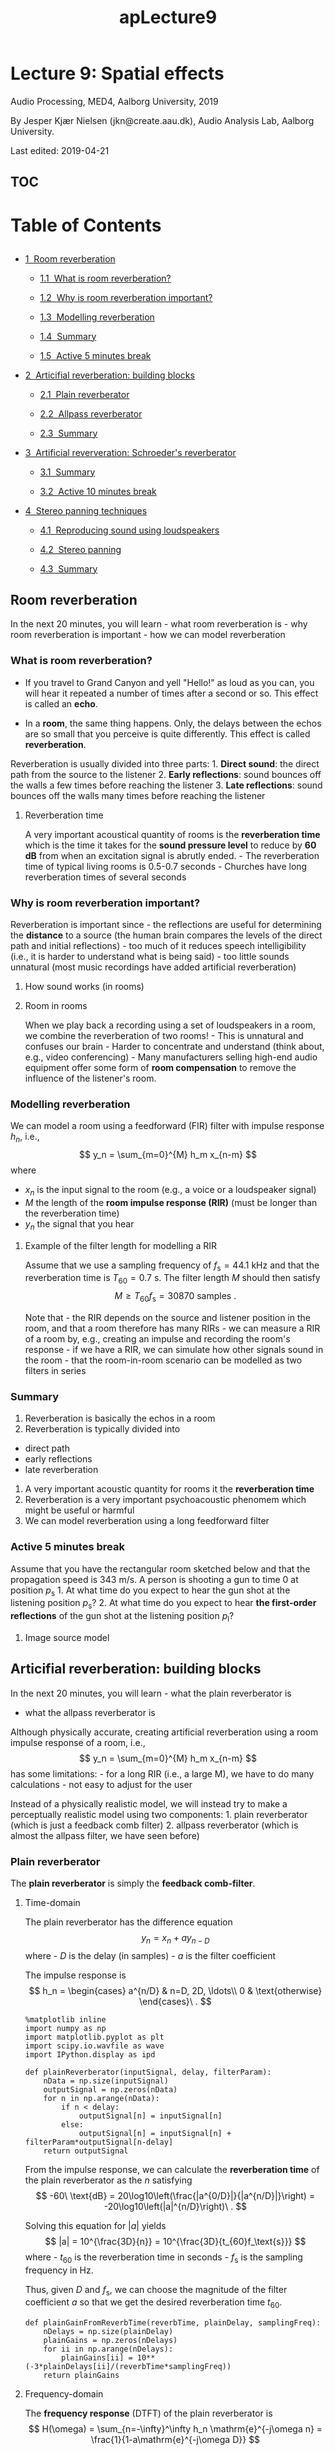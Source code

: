 #+TITLE: apLecture9

* Lecture 9: Spatial effects
  :PROPERTIES:
  :CUSTOM_ID: lecture-9-spatial-effects
  :END:

Audio Processing, MED4, Aalborg University, 2019

By Jesper Kjær Nielsen (jkn@create.aau.dk), Audio Analysis Lab, Aalborg
University.

Last edited: 2019-04-21

** TOC
#+BEGIN_HTML
  <h1>
#+END_HTML

Table of Contents

#+BEGIN_HTML
  </h1>
#+END_HTML

#+BEGIN_HTML
  <div class="toc">
#+END_HTML

#+BEGIN_HTML
  <ul class="toc-item">
#+END_HTML

#+BEGIN_HTML
  <li>
#+END_HTML

@@html:<a href="#Room-reverberation" data-toc-modified-id="Room-reverberation-1">@@1  Room
reverberation@@html:</a>@@

#+BEGIN_HTML
  <ul class="toc-item">
#+END_HTML

#+BEGIN_HTML
  <li>
#+END_HTML

@@html:<a href="#What-is-room-reverberation?" data-toc-modified-id="What-is-room-reverberation?-1.1">@@1.1  What
is room reverberation?@@html:</a>@@

#+BEGIN_HTML
  </li>
#+END_HTML

#+BEGIN_HTML
  <li>
#+END_HTML

@@html:<a href="#Why-is-room-reverberation-important?" data-toc-modified-id="Why-is-room-reverberation-important?-1.2">@@1.2  Why
is room reverberation important?@@html:</a>@@

#+BEGIN_HTML
  </li>
#+END_HTML

#+BEGIN_HTML
  <li>
#+END_HTML

@@html:<a href="#Modelling-reverberation" data-toc-modified-id="Modelling-reverberation-1.3">@@1.3  Modelling
reverberation@@html:</a>@@

#+BEGIN_HTML
  </li>
#+END_HTML

#+BEGIN_HTML
  <li>
#+END_HTML

@@html:<a href="#Summary" data-toc-modified-id="Summary-1.4">@@1.4  Summary@@html:</a>@@

#+BEGIN_HTML
  </li>
#+END_HTML

#+BEGIN_HTML
  <li>
#+END_HTML

@@html:<a href="#Active-5-minutes-break" data-toc-modified-id="Active-5-minutes-break-1.5">@@1.5  Active
5 minutes break@@html:</a>@@

#+BEGIN_HTML
  </li>
#+END_HTML

#+BEGIN_HTML
  </ul>
#+END_HTML

#+BEGIN_HTML
  </li>
#+END_HTML

#+BEGIN_HTML
  <li>
#+END_HTML

@@html:<a href="#Articifial-reverberation:-building-blocks" data-toc-modified-id="Articifial-reverberation:-building-blocks-2">@@2  Articifial
reverberation: building blocks@@html:</a>@@

#+BEGIN_HTML
  <ul class="toc-item">
#+END_HTML

#+BEGIN_HTML
  <li>
#+END_HTML

@@html:<a href="#Plain-reverberator" data-toc-modified-id="Plain-reverberator-2.1">@@2.1  Plain
reverberator@@html:</a>@@

#+BEGIN_HTML
  </li>
#+END_HTML

#+BEGIN_HTML
  <li>
#+END_HTML

@@html:<a href="#Allpass-reverberator" data-toc-modified-id="Allpass-reverberator-2.2">@@2.2  Allpass
reverberator@@html:</a>@@

#+BEGIN_HTML
  </li>
#+END_HTML

#+BEGIN_HTML
  <li>
#+END_HTML

@@html:<a href="#Summary" data-toc-modified-id="Summary-2.3">@@2.3  Summary@@html:</a>@@

#+BEGIN_HTML
  </li>
#+END_HTML

#+BEGIN_HTML
  </ul>
#+END_HTML

#+BEGIN_HTML
  </li>
#+END_HTML

#+BEGIN_HTML
  <li>
#+END_HTML

@@html:<a href="#Artificial-reververation:-Schroeder's-reverberator" data-toc-modified-id="Artificial-reververation:-Schroeder's-reverberator-3">@@3  Artificial
reververation: Schroeder's reverberator@@html:</a>@@

#+BEGIN_HTML
  <ul class="toc-item">
#+END_HTML

#+BEGIN_HTML
  <li>
#+END_HTML

@@html:<a href="#Summary" data-toc-modified-id="Summary-3.1">@@3.1  Summary@@html:</a>@@

#+BEGIN_HTML
  </li>
#+END_HTML

#+BEGIN_HTML
  <li>
#+END_HTML

@@html:<a href="#Active-10-minutes-break" data-toc-modified-id="Active-10-minutes-break-3.2">@@3.2  Active
10 minutes break@@html:</a>@@

#+BEGIN_HTML
  </li>
#+END_HTML

#+BEGIN_HTML
  </ul>
#+END_HTML

#+BEGIN_HTML
  </li>
#+END_HTML

#+BEGIN_HTML
  <li>
#+END_HTML

@@html:<a href="#Stereo-panning-techniques" data-toc-modified-id="Stereo-panning-techniques-4">@@4  Stereo
panning techniques@@html:</a>@@

#+BEGIN_HTML
  <ul class="toc-item">
#+END_HTML

#+BEGIN_HTML
  <li>
#+END_HTML

@@html:<a href="#Reproducing-sound-using-loudspeakers" data-toc-modified-id="Reproducing-sound-using-loudspeakers-4.1">@@4.1  Reproducing
sound using loudspeakers@@html:</a>@@

#+BEGIN_HTML
  </li>
#+END_HTML

#+BEGIN_HTML
  <li>
#+END_HTML

@@html:<a href="#Stereo-panning" data-toc-modified-id="Stereo-panning-4.2">@@4.2  Stereo
panning@@html:</a>@@

#+BEGIN_HTML
  </li>
#+END_HTML

#+BEGIN_HTML
  <li>
#+END_HTML

@@html:<a href="#Summary" data-toc-modified-id="Summary-4.3">@@4.3  Summary@@html:</a>@@

#+BEGIN_HTML
  </li>
#+END_HTML

#+BEGIN_HTML
  </ul>
#+END_HTML

#+BEGIN_HTML
  </li>
#+END_HTML

#+BEGIN_HTML
  </ul>
#+END_HTML

#+BEGIN_HTML
  </div>
#+END_HTML


** Room reverberation
   :PROPERTIES:
   :CUSTOM_ID: room-reverberation
   :END:

In the next 20 minutes, you will learn - what room reverberation is -
why room reverberation is important - how we can model reverberation

*** What is room reverberation?
    :PROPERTIES:
    :CUSTOM_ID: what-is-room-reverberation
    :END:

-  If you travel to Grand Canyon and yell "Hello!" as loud as you can,
   you will hear it repeated a number of times after a second or so.
   This effect is called an *echo*.
-  In a *room*, the same thing happens. Only, the delays between the
   echos are so small that you perceive is quite differently. This
   effect is called *reverberation*.

   #+BEGIN_HTML
     <center>
   #+END_HTML

   @@html:<img src="figures/grandCanyon.jpg" alt="Grand Canyon" width="70%"/>@@

   #+BEGIN_HTML
     </center>
   #+END_HTML

#+BEGIN_HTML
  <center>
#+END_HTML

@@html:<img src="figures/ap9ReverberationInRoom.png" alt="Room reverberation sketch" width="80%"/>@@

#+BEGIN_HTML
  </center>
#+END_HTML

Reverberation is usually divided into three parts: 1. *Direct sound*:
the direct path from the source to the listener 2. *Early reflections*:
sound bounces off the walls a few times before reaching the listener 3.
*Late reflections*: sound bounces off the walls many times before
reaching the listener

#+BEGIN_HTML
  <center>
#+END_HTML

@@html:<img src="figures/rev_early_late.png" alt="Reverberation as an impulse response" width="60%"/>@@

#+BEGIN_HTML
  </center>
#+END_HTML

**** Reverberation time
     :PROPERTIES:
     :CUSTOM_ID: reverberation-time
     :END:

A very important acoustical quantity of rooms is the *reverberation
time* which is the time it takes for the *sound pressure level* to
reduce by *60 dB* from when an excitation signal is abrutly ended. - The
reverberation time of typical living rooms is 0.5-0.7 seconds - Churches
have long reverberation times of several seconds

#+BEGIN_HTML
  <center>
#+END_HTML

@@html:<img src="figures/ap9T60Sketch.png" alt="T60" width="70%"/>@@

#+BEGIN_HTML
  </center>
#+END_HTML

*** Why is room reverberation important?
    :PROPERTIES:
    :CUSTOM_ID: why-is-room-reverberation-important
    :END:

Reverberation is important since - the reflections are useful for
determining the *distance* to a source (the human brain compares the
levels of the direct path and initial reflections) - too much of it
reduces speech intelligibility (i.e., it is harder to understand what is
being said) - too little sounds unnatural (most music recordings have
added artificial reverberation)

**** How sound works (in rooms)
     :PROPERTIES:
     :CUSTOM_ID: how-sound-works-in-rooms
     :END:

#+BEGIN_HTML
  <center>
#+END_HTML

@@html:<a href="http://www.youtube.com/watch?feature=player_embedded&v=JPYt10zrclQ
" target="_blank">@@@@html:<img src="http://img.youtube.com/vi/JPYt10zrclQ/0.jpg" 
alt="How sound works (in rooms)" width="480" height="360" border="10" />@@@@html:</a>@@

#+BEGIN_HTML
  </center>
#+END_HTML

**** Room in rooms
     :PROPERTIES:
     :CUSTOM_ID: room-in-rooms
     :END:

When we play back a recording using a set of loudspeakers in a room, we
combine the reverberation of two rooms! - This is unnatural and confuses
our brain - Harder to concentrate and understand (think about, e.g.,
video conferencing) - Many manufacturers selling high-end audio
equipment offer some form of *room compensation* to remove the influence
of the listener's room.

*** Modelling reverberation
    :PROPERTIES:
    :CUSTOM_ID: modelling-reverberation
    :END:

#+BEGIN_HTML
  <center>
#+END_HTML

@@html:<img src="figures/rev_early_late.png" alt="Reverberation as an impulse response" width="40%"/>@@

#+BEGIN_HTML
  </center>
#+END_HTML

We can model a room using a feedforward (FIR) filter with impulse
response $h_n$, i.e., $$
    y_n = \sum_{m=0}^{M} h_m x_{n-m}
$$ where

-  $x_{n}$ is the input signal to the room (e.g., a voice or a
   loudspeaker signal)
-  $M$ the length of the *room impulse response (RIR)* (must be longer
   than the reverberation time)
-  $y_n$ the signal that you hear

**** Example of the filter length for modelling a RIR
     :PROPERTIES:
     :CUSTOM_ID: example-of-the-filter-length-for-modelling-a-rir
     :END:

#+BEGIN_HTML
  <center>
#+END_HTML

@@html:<img src="figures/ap9RirAsFilters.png" alt="RIR as filter" width="50%"/>@@

#+BEGIN_HTML
  </center>
#+END_HTML

Assume that we use a sampling frequency of $f_\text{s}=44.1$ kHz and
that the reverberation time is $T_{60} = 0.7$ s. The filter length $M$
should then satisfy $$
    M \geq T_{60}f_\text{s} = 30870\ \text{samples}\ .
$$

Note that - the RIR depends on the source and listener position in the
room, and that a room therefore has many RIRs - we can measure a RIR of
a room by, e.g., creating an impulse and recording the room's response -
if we have a RIR, we can simulate how other signals sound in the room -
that the room-in-room scenario can be modelled as two filters in series

#+BEGIN_HTML
  <center>
#+END_HTML

@@html:<img src="figures/ap9RoomInRooms.png" alt="Room in rooms" width="80%"/>@@

#+BEGIN_HTML
  </center>
#+END_HTML

*** Summary
    :PROPERTIES:
    :CUSTOM_ID: summary
    :END:

1. Reverberation is basically the echos in a room
2. Reverberation is typically divided into

-  direct path
-  early reflections
-  late reverberation

3. A very important acoustic quantity for rooms it the *reverberation
   time*
4. Reverberation is a very important psychoacoustic phenomem which might
   be useful or harmful
5. We can model reverberation using a long feedforward filter

*** Active 5 minutes break
    :PROPERTIES:
    :CUSTOM_ID: active-5-minutes-break
    :END:

Assume that you have the rectangular room sketched below and that the
propagation speed is 343 m/s. A person is shooting a gun to time 0 at
position $p_\text{s}$ 1. At what time do you expect to hear the gun shot
at the listening position $p_\text{s}$? 2. At what time do you expect to
hear *the first-order reflections* of the gun shot at the listening
position $p_\text{l}$?

#+BEGIN_HTML
  <center>
#+END_HTML

@@html:<img src="figures/ap9RirTask.png" alt="Rir task" width="60%"/>@@

#+BEGIN_HTML
  </center>
#+END_HTML

**** Image source model
     :PROPERTIES:
     :CUSTOM_ID: image-source-model
     :END:

#+BEGIN_HTML
  <center>
#+END_HTML

@@html:<img src="figures/ism.png" alt="Image source model" width="60%"/>@@

#+BEGIN_HTML
  </center>
#+END_HTML

** Articifial reverberation: building blocks
   :PROPERTIES:
   :CUSTOM_ID: articifial-reverberation-building-blocks
   :END:

In the next 20 minutes, you will learn - what the plain reverberator is
- what the allpass reverberator is

Although physically accurate, creating artificial reverberation using a
room impulse response of a room, i.e., $$
    y_n = \sum_{m=0}^{M} h_m x_{n-m}
$$ has some limitations: - for a long RIR (i.e., a large M), we have to
do many calculations - not easy to adjust for the user

Instead of a physically realistic model, we will instead try to make a
perceptually realistic model using two components: 1. plain reverberator
(which is just a feedback comb filter) 2. allpass reverberator (which is
almost the allpass filter, we have seen before)

*** Plain reverberator
    :PROPERTIES:
    :CUSTOM_ID: plain-reverberator
    :END:

The *plain reverberator* is simply the *feedback comb-filter*.

#+BEGIN_HTML
  <center>
#+END_HTML

@@html:<img src="figures/comb.jpg" alt="Comb filter" width="50%"/>@@

#+BEGIN_HTML
  </center>
#+END_HTML

**** Time-domain
     :PROPERTIES:
     :CUSTOM_ID: time-domain
     :END:

The plain reverberator has the difference equation $$
    y_n = x_n + a y_{n-D}
$$ where - $D$ is the delay (in samples) - $a$ is the filter coefficient

The impulse response is $$
    h_n = \begin{cases}
        a^{n/D} & n=D, 2D, \ldots\\
        0 & \text{otherwise}
    \end{cases}\ .
$$

#+BEGIN_HTML
  <center>
#+END_HTML

@@html:<img src="figures/ap5ImpulseResponseFeedback.png" alt="Plain reverberator impulse response" width="80%"/>@@

#+BEGIN_HTML
  </center>
#+END_HTML



#+BEGIN_SRC ipython :session :results output
%matplotlib inline
import numpy as np
import matplotlib.pyplot as plt
import scipy.io.wavfile as wave
import IPython.display as ipd

def plainReverberator(inputSignal, delay, filterParam):
    nData = np.size(inputSignal)
    outputSignal = np.zeros(nData)
    for n in np.arange(nData):
        if n < delay:
            outputSignal[n] = inputSignal[n]
        else:
            outputSignal[n] = inputSignal[n] + filterParam*outputSignal[n-delay]
    return outputSignal
#+END_SRC

From the impulse response, we can calculate the *reverberation time* of
the plain reverberator as the $n$ satisfying $$
    -60\ \text{dB} = 20\log10\left(\frac{|a^{0/D}|}{|a^{n/D}|}\right) = -20\log10\left(|a|^{n/D}\right)\ .
$$

Solving this equation for $|a|$ yields $$
    |a| = 10^{\frac{3D}{n}} = 10^{\frac{3D}{t_{60}f_\text{s}}}
$$ where - $t_{60}$ is the reverberation time in seconds - $f_\text{s}$
is the sampling frequency in Hz.

Thus, given $D$ and $f_\text{s}$, we can choose the magnitude of the
filter coefficient $a$ so that we get the desired reverberation time
$t_{60}$.

 

#+BEGIN_SRC ipython :session :results output
def plainGainFromReverbTime(reverbTime, plainDelay, samplingFreq):
    nDelays = np.size(plainDelay)
    plainGains = np.zeros(nDelays)
    for ii in np.arange(nDelays):
        plainGains[ii] = 10**(-3*plainDelays[ii]/(reverbTime*samplingFreq))
    return plainGains
#+END_SRC

**** Frequency-domain
     :PROPERTIES:
     :CUSTOM_ID: frequency-domain
     :END:

The *frequency response* (DTFT) of the plain reverberator is $$
    H(\omega) = \sum_{n=-\infty}^\infty h_n \mathrm{e}^{-j\omega n} = \frac{1}{1-a\mathrm{e}^{-j\omega D}}
$$ with amplitude response
\begin{align}
    |H(\omega)| &= \sqrt{\frac{1}{1+a^2-2a\cos(\omega D)}}\ .
\end{align}

#+BEGIN_HTML
  <center>
#+END_HTML

@@html:<img src="figures/ap9CombFilterAmpResp.png" alt="Plain reverberator amplitude response" width="80%"/>@@

#+BEGIN_HTML
  </center>
#+END_HTML

**** Limitations of the plain reverberator
     :PROPERTIES:
     :CUSTOM_ID: limitations-of-the-plain-reverberator
     :END:

Unfortunately, a single plain reverberator is not good enough for
generating realistic reverberation since 1. we would like a high echo
density (i.e., $D$ should be small) 2. a small $D$ results in widely
spaced peaks in the amplitude spectrum (i.e., we attenuate large
portions of the input signal

These problem can solved using - plain reverberators in parallel (to
increase echo density without decreasing $D$) - allpass reverberator (to
use a small $D$ without attenuating large portions of the input signal)

*** Allpass reverberator
    :PROPERTIES:
    :CUSTOM_ID: allpass-reverberator
    :END:

The *allpass reverberator* is a generalisation of the traditional
allpass filter.

**** Time-domain
     :PROPERTIES:
     :CUSTOM_ID: time-domain
     :END:

The allpass reverberator has the difference equation $$
    y_n = bx_n + x_{n-D} - b y_{n-D}
$$ where - $D$ is the delay (in samples) - $b$ is the filter coefficient

Note that we for $D=1$ obtain the traditional allpass filter, we have
previously been using for creating a fractional delay.

The impulse response is $$
    h_n = \begin{cases}
        b & n = 0\\
        (1-b^2)(-b)^{n/D-1} & n = D, 2D, \ldots\\
        0 & \text{otherwise}
    \end{cases}
$$

#+BEGIN_HTML
  <center>
#+END_HTML

@@html:<img src="figures/ap9AllpassImpResp.png" alt="Allpass reverberator impulse response" width="80%"/>@@

#+BEGIN_HTML
  </center>
#+END_HTML

 

#+BEGIN_SRC ipython :session :results output
def allpassReverberator(inputSignal, delay, apParameter):
    nData = np.size(inputSignal)
    outputSignal = np.zeros(nData)
    for n in np.arange(nData):
        if n < delay:
            outputSignal[n] = inputSignal[n]
        else:
            outputSignal[n] = apParameter*inputSignal[n] + inputSignal[n-delay] - \
                apParameter*outputSignal[n-delay]
    return outputSignal
#+END_SRC

**** Frequency-domain
     :PROPERTIES:
     :CUSTOM_ID: frequency-domain
     :END:

The *frequency response* (DTFT) of the allpass reverberator is $$
    H(\omega) = \sum_{n=-\infty}^\infty h_n \mathrm{e}^{-j\omega n} = \frac{b+\mathrm{e}^{-j\omega D}}{1+b\mathrm{e}^{-j\omega D}}
$$ with amplitude response
\begin{align}
    |H(\omega)| &= 1\ .
\end{align}

*** Summary
    :PROPERTIES:
    :CUSTOM_ID: summary
    :END:

1. The plain reverberator is simply the allpass filter
2. The allpass reverberator is a generalised allpass filter
3. We can control the reverberation times of the plain and allpass
   reverberators directly through the delays and filter coefficients!

** Artificial reververation: Schroeder's reverberator
   :PROPERTIES:
   :CUSTOM_ID: artificial-reververation-schroeders-reverberator
   :END:

In the next 20 minutes, you will learn - how the plain and allpass
reverberators can be used to create artificial reverberation - how the
various filter parameters are selected

The Schroeder's reverberator consists of - *four plain reverberators in
parallel*: use large delays which are mutually prime numbers so that
their non-zero outputs do not overlap too often. The filter coefficients
are designed so that the desired reverberation time is achieved - *two
allpass reverberators in series*: purpose is to increase the echo
density (small delays) and not to increase the reverberation time
significantly (filter coefficients not too close to 1)

#+BEGIN_HTML
  <center>
#+END_HTML

@@html:<img src="figures/ap9ShroederBlockDiagram.png" alt="Schroeder's reverberator" width="80%"/>@@

#+BEGIN_HTML
  </center>
#+END_HTML

 

#+BEGIN_SRC ipython :session :results output
def shroederReverb(inputSignal, mixingParams, plainDelays, plainGains, allpassDelays, apParams):
    nData = np.size(inputSignal)
    tmpSignal = np.zeros(nData)
    # run the plain reverberators in parallel
    nPlainReverberators = np.size(plainDelays)
    for ii in np.arange(nPlainReverberators):
        tmpSignal = tmpSignal + \
            mixingParams[ii]*plainReverberator(inputSignal, plainDelays[ii], plainGains[ii])
    # run the allpass reverberators in series
    nAllpassReverberators = np.size(allpassDelays)
    for ii in np.arange(nAllpassReverberators):
        tmpSignal = allpassReverberator(tmpSignal, allpassDelays[ii], apParams[ii])
    return tmpSignal
#+END_SRC

**** Design procedure
     :PROPERTIES:
     :CUSTOM_ID: design-procedure
     :END:

1. Select the

   -  mix parameters so that they sum to 1 (e.g., 0.3, 0.25, 0.25, and 0.2)
   -  delays of the plain reverberator so that they are large and have
      mutually prime numbers (e.g., 1553, 1613, 1493, and 1153 @ at
      sampling frequency of 44.1 kHz)
   -  delays of the allpass reverberator so that they are small (i.e., 223
      and 443 @ at sampling frequency of 44.1 kHz)
   -  filter coefficients of the allpass reverberator so that they are not
      too close to 1 (i.e., 0.7 and 0.7)

2. Select the reverberation time $t_{60}$
3. calculate the filter coefficients $a_k$ of the plain reverberator as
   $$
   a_k = 10^{\frac{3 D_k}{t_{60} f_\text{s}}}\ .
   $$

 

#+BEGIN_SRC ipython :session :results output
samplingFreq, guitarSignal = wave.read('data/guitar.wav')
guitarSignal = guitarSignal/2**15 # normalise
ipd.Audio(guitarSignal, rate=samplingFreq) 
#+END_SRC

 

#+BEGIN_SRC ipython :session :results output
mixingParams = np.array([0.3, 0.25, 0.25, 0,20])
plainDelays = np.array([1553, 1613, 1493, 1153])
allpassDelays = np.array([223, 443])
apParams = np.array([-0.7, -0.7])
reverbTime = 0.8 # seconds
plainGains = plainGainFromReverbTime(reverbTime, plainDelays, samplingFreq)
# compute the impulse response of the room
irLength = np.int(np.floor(reverbTime*samplingFreq))
impulse = np.r_[np.array([1]),np.zeros(irLength-1)]
impulseResponse = guitarSignalWithReverb = \
    shroederReverb(impulse, mixingParams, plainDelays, plainGains, allpassDelays, apParams)
plt.figure(figsize=(14,6))
plt.plot(np.arange(irLength)/samplingFreq, impulseResponse)
plt.xlabel('$t$ [s]'),plt.ylabel('$h(t)$'),plt.xlim((0,(irLength-1)/samplingFreq));
#+END_SRC

 

#+BEGIN_SRC ipython :session :results output
guitarSignalWithReverb = \
    shroederReverb(guitarSignal, mixingParams, plainDelays, plainGains, allpassDelays, apParams)
ipd.Audio(guitarSignalWithReverb, rate=samplingFreq)
#+END_SRC

**** Some improvements
     :PROPERTIES:
     :CUSTOM_ID: some-improvements
     :END:

Typical improvements of Shroeder's reverberator are to 

1. include a lowpass filter in the plain reverberator to imitate that higher frequency sounds are typically attenuated more in rooms than low frequency sounds

2. use more plain reverberators in parallel

*Moorer's reverberator* uses six plain reverberators in parallel, all including a lowpass filter.

*** Summary
    :PROPERTIES:
    :CUSTOM_ID: summary
    :END:

1. Schroeder's reverberator combines plain and allpass reverberators to create artificial reverberation

2. Compared to a physically realistic reverberation model, Shroeder's reverberator requires significantly fewer computations

3. Compared to a physically realistic reverberation model, the reverberation time can be controlled easily in Shroeder's reverberator

*** Active 10 minutes break
    :PROPERTIES:
    :CUSTOM_ID: active-10-minutes-break
    :END:

In the course, we have encountered many different terms, all related to filtering. Here, we will quickly review the most central ones. Discuss with your neighbour (not necessarily in order)

1. what filtering is

2. what a difference equation is

3. what an impulse response is

4. what the frequency response (DTFT) is

5. how the DTFT is related to the Z-transform

6. how the DFT is related to the DTFT 

7. how the FFT is related to the DFT





